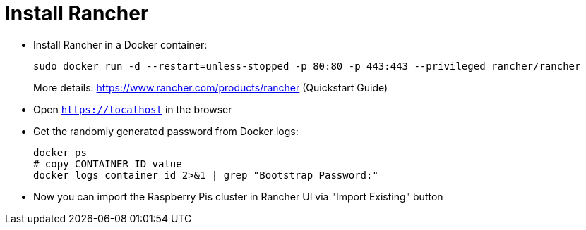 = Install Rancher

- Install Rancher in a Docker container:
+
----
sudo docker run -d --restart=unless-stopped -p 80:80 -p 443:443 --privileged rancher/rancher
----
More details: https://www.rancher.com/products/rancher (Quickstart Guide)

- Open `https://localhost` in the browser
- Get the randomly generated password from Docker logs:
+
----
docker ps
# copy CONTAINER ID value
docker logs container_id 2>&1 | grep "Bootstrap Password:"
----

- Now you can import the Raspberry Pis cluster in Rancher UI via "Import Existing" button
